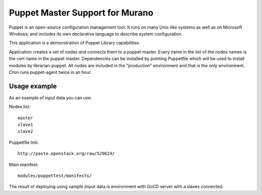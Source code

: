Puppet Master Support for Murano
================================

Puppet is an open-source configuration management tool. It runs on many
Unix-like systems as well as on Microsoft Windows, and includes its own
declarative language to describe system configuration.


This application is a demonstration of Puppet Library capabilities.


Application creates a set of nodes and connects them to a puppet master.
Every name in the list of the nodes names is the cert name in the puppet
master. Dependencies can be installed by pointing Puppetfile which
will be used to install modules by librarian-puppet. All nodes
are included in the "production" environment and that is the only
environment. Cron runs puppet-agent twice in an hour.

Usage example
^^^^^^^^^^^^^
As an example of input data you can use:

Nodes list::

  master
  slave1
  slave2

Puppetfile link::

  http://paste.openstack.org/raw/529624/

Main manifest::

  modules/puppettest/manifests/


The result of deploying using sample iinput data is environment with
GoCD server with a slaves connected.